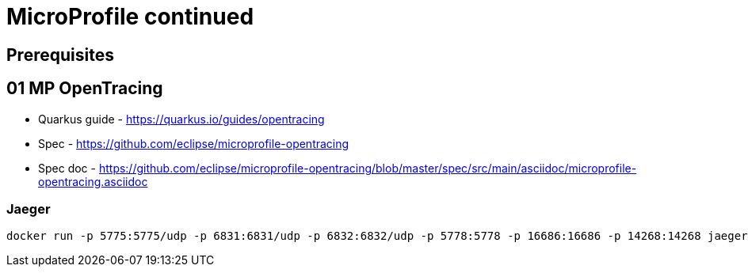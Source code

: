= MicroProfile continued

== Prerequisites

==  01 MP OpenTracing

* Quarkus guide - https://quarkus.io/guides/opentracing
* Spec - https://github.com/eclipse/microprofile-opentracing
* Spec doc - https://github.com/eclipse/microprofile-opentracing/blob/master/spec/src/main/asciidoc/microprofile-opentracing.asciidoc

=== Jaeger

[source,bash]
----
docker run -p 5775:5775/udp -p 6831:6831/udp -p 6832:6832/udp -p 5778:5778 -p 16686:16686 -p 14268:14268 jaegertracing/all-in-one:latest
----

